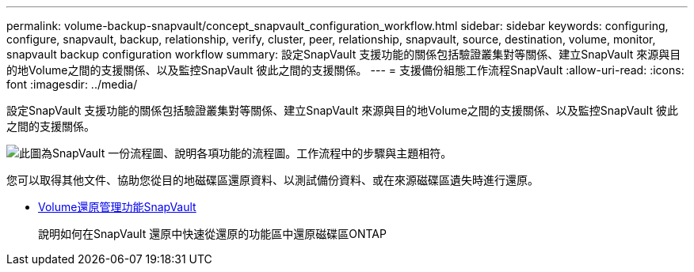 ---
permalink: volume-backup-snapvault/concept_snapvault_configuration_workflow.html 
sidebar: sidebar 
keywords: configuring, configure, snapvault, backup, relationship, verify, cluster, peer, relationship, snapvault, source, destination, volume, monitor, snapvault backup configuration workflow 
summary: 設定SnapVault 支援功能的關係包括驗證叢集對等關係、建立SnapVault 來源與目的地Volume之間的支援關係、以及監控SnapVault 彼此之間的支援關係。 
---
= 支援備份組態工作流程SnapVault
:allow-uri-read: 
:icons: font
:imagesdir: ../media/


[role="lead"]
設定SnapVault 支援功能的關係包括驗證叢集對等關係、建立SnapVault 來源與目的地Volume之間的支援關係、以及監控SnapVault 彼此之間的支援關係。

image::../media/snapvault_workflow.gif[此圖為SnapVault 一份流程圖、說明各項功能的流程圖。工作流程中的步驟與主題相符。]

您可以取得其他文件、協助您從目的地磁碟區還原資料、以測試備份資料、或在來源磁碟區遺失時進行還原。

* xref:../volume-restore-snapvault/index.html[Volume還原管理功能SnapVault]
+
說明如何在SnapVault 還原中快速從還原的功能區中還原磁碟區ONTAP


